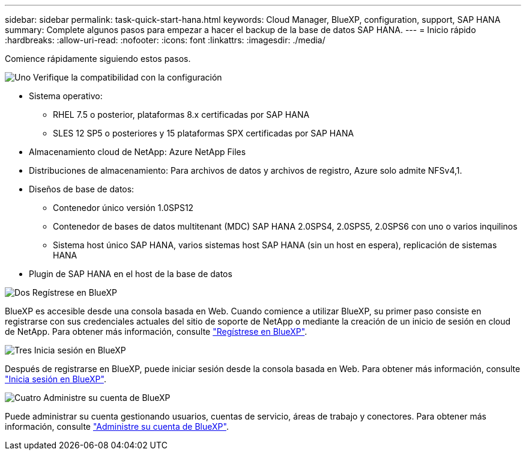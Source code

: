---
sidebar: sidebar 
permalink: task-quick-start-hana.html 
keywords: Cloud Manager, BlueXP, configuration, support, SAP HANA 
summary: Complete algunos pasos para empezar a hacer el backup de la base de datos SAP HANA. 
---
= Inicio rápido
:hardbreaks:
:allow-uri-read: 
:nofooter: 
:icons: font
:linkattrs: 
:imagesdir: ./media/


[role="lead"]
Comience rápidamente siguiendo estos pasos.

.image:https://raw.githubusercontent.com/NetAppDocs/common/main/media/number-1.png["Uno"] Verifique la compatibilidad con la configuración
[role="quick-margin-list"]
* Sistema operativo:
+
** RHEL 7.5 o posterior, plataformas 8.x certificadas por SAP HANA
** SLES 12 SP5 o posteriores y 15 plataformas SPX certificadas por SAP HANA


* Almacenamiento cloud de NetApp: Azure NetApp Files
* Distribuciones de almacenamiento: Para archivos de datos y archivos de registro, Azure solo admite NFSv4,1.
* Diseños de base de datos:
+
** Contenedor único versión 1.0SPS12
** Contenedor de bases de datos multitenant (MDC) SAP HANA 2.0SPS4, 2.0SPS5, 2.0SPS6 con uno o varios inquilinos
** Sistema host único SAP HANA, varios sistemas host SAP HANA (sin un host en espera), replicación de sistemas HANA


* Plugin de SAP HANA en el host de la base de datos


.image:https://raw.githubusercontent.com/NetAppDocs/common/main/media/number-2.png["Dos"] Regístrese en BlueXP
[role="quick-margin-list"]
BlueXP es accesible desde una consola basada en Web. Cuando comience a utilizar BlueXP, su primer paso consiste en registrarse con sus credenciales actuales del sitio de soporte de NetApp o mediante la creación de un inicio de sesión en cloud de NetApp. Para obtener más información, consulte link:https://docs.netapp.com/us-en/bluexp-setup-admin/task-sign-up-saas.html["Regístrese en BlueXP"].

.image:https://raw.githubusercontent.com/NetAppDocs/common/main/media/number-3.png["Tres"] Inicia sesión en BlueXP
[role="quick-margin-list"]
Después de registrarse en BlueXP, puede iniciar sesión desde la consola basada en Web. Para obtener más información, consulte link:https://docs.netapp.com/us-en/bluexp-setup-admin/task-logging-in.html["Inicia sesión en BlueXP"].

.image:https://raw.githubusercontent.com/NetAppDocs/common/main/media/number-4.png["Cuatro"] Administre su cuenta de BlueXP
[role="quick-margin-list"]
Puede administrar su cuenta gestionando usuarios, cuentas de servicio, áreas de trabajo y conectores. Para obtener más información, consulte link:https://docs.netapp.com/us-en/bluexp-setup-admin/task-managing-netapp-accounts.html["Administre su cuenta de BlueXP"].
